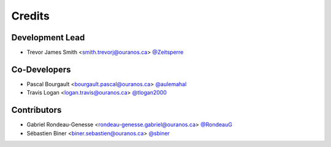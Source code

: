 =======
Credits
=======

Development Lead
----------------

* Trevor James Smith <smith.trevorj@ouranos.ca> `@Zeitsperre <https://github.com/Zeitsperre>`_

Co-Developers
-------------
* Pascal Bourgault <bourgault.pascal@ouranos.ca> `@aulemahal <https://github.com/aulemahal>`_
* Travis Logan <logan.travis@ouranos.ca> `@tlogan2000 <https://github.com/tlogan2000>`_

Contributors
------------

* Gabriel Rondeau-Genesse <rondeau-genesse.gabriel@ouranos.ca> `@RondeauG <https://github.com/RondeauG>`_
* Sébastien Biner <biner.sebastien@ouranos.ca> `@sbiner <https://github.com/sbiner>`_

